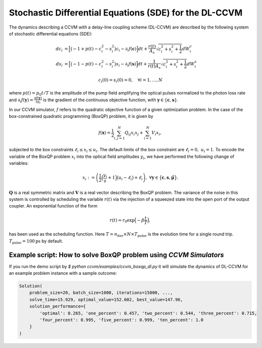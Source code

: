 Stochastic Differential Equations (SDE) for the DL-CCVM
========================================================

The dynamics describing a CCVM with a delay-line coupling scheme (DL-CCVM) are described by the following system of stochastic differential equations (SDE):

.. math::

   dc_i &= \Big[\big(-1+p(t)-c_i^2-s_i^2\big)c_i - \partial_i f(\mathbf{c})\Big]dt + \frac{r(t)}{A_s}\sqrt{c_i^2+s_i^2+\frac{1}{2}} dW_{i}^{c} \\
   ds_i &= \Big[\big(-1-p(t)-c_i^2-s_i^2\big)s_i-\partial_i f(\mathbf{s})\Big]dt+\frac{1}{r(t) A_s}\sqrt{c_i^2+s_i^2+\frac{1}{2}}dW_{i}^{s}

.. math::

   c_i(0)=s_i(0)=0, \quad \forall i=1,\ldots,N

where :math:`p(t) = p_0 t/T` is the amplitude of the pump field amplifying the optical pulses normalized to the photon loss rate and :math:`\partial_i f(\mathbf{y}) = \frac{\partial f(\mathbf{y})}{\partial y_i}` is the gradient of the continuous objective function, with :math:`\mathbf{y}\in\{\mathbf{c}, \mathbf{s}\}`.

In our CCVM simulator, :math:`f` refers to the quadratic objective function of a given optimization problem. In the case of the box-constrained quadratic programming (BoxQP) problem, it is given by

.. math::

   f(\mathbf{x}) = \frac{1}{2}\sum_{i,j=1}^{N}Q_{ij}x_i x_j+\sum_{i=1}^N V_{i}x_i,

subjected to the box constraints :math:`\ell_i\leq x_i \leq u_i`. The default limits of the box constraint are :math:`\ell_i=0, \; u_i=1`. To encode the variable of the BoxQP problem :math:`x_i` into the optical field amplitudes :math:`y_i`, we have performed the following change of variables:

.. math::

   x_i := \left(\frac{1}{2}\Big(\frac{y_i}{s}+1\Big)\big(u_i-\ell_i\big)+\ell_i\right),\;\;\;\;\forall \mathbf{y}\in\big\{\mathbf{c}, \mathbf{s}, \mathbf{\tilde\mu}\big\}.

:math:`\mathbf{Q}` is a real symmetric matrix and :math:`\mathbf{V}` is a real vector describing the BoxQP problem. The variance of the noise in this system is controlled by scheduling the variable :math:`r(t)` via the injection of a squeezed state into the open port of the output coupler. An exponential function of the form

.. math::

   r(t)=r_0 \exp\Big(-\beta\frac{t}{T}\Big),

has been used as the scheduling function. Here :math:`T=n_\mathrm{iter}\times N\times T_\mathrm{pulse}` is the evolution time for a single round trip. :math:`T_\text{pulse}=100\text{ps}` by default.

Example script: How to solve BoxQP problem using `CCVM Simulators`
-------------------------------------------------------------------

If you run the demo script by `$ python ccvm/examples/ccvm_boxqp_dl.py` it will simulate the dynamics of DL-CCVM for an example problem instance with a sample outcome:

.. code-block:: none

    Solution(
        problem_size=20, batch_size=1000, iterations=15000, ...,
        solve_time=15.929, optimal_value=152.602, best_value=147.96, 
        solution_performance={
            'optimal': 0.265, 'one_percent': 0.457, 'two_percent': 0.544, 'three_percent': 0.715, 
            'four_percent': 0.995, 'five_percent': 0.999, 'ten_percent': 1.0
        }
    )

